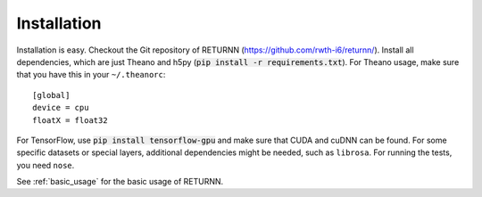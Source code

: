 .. _installation:

============
Installation
============

Installation is easy.
Checkout the Git repository of RETURNN (https://github.com/rwth-i6/returnn/).
Install all dependencies, which are just Theano and h5py (:code:`pip install -r requirements.txt`).
For Theano usage, make sure that you have this in your ``~/.theanorc``::

    [global]
    device = cpu
    floatX = float32

For TensorFlow, use :code:`pip install tensorflow-gpu` and make sure that CUDA and cuDNN can be found.
For some specific datasets or special layers, additional dependencies might be needed,
such as ``librosa``.
For running the tests, you need ``nose``.

See :ref:`basic_usage` for the basic usage of RETURNN.
